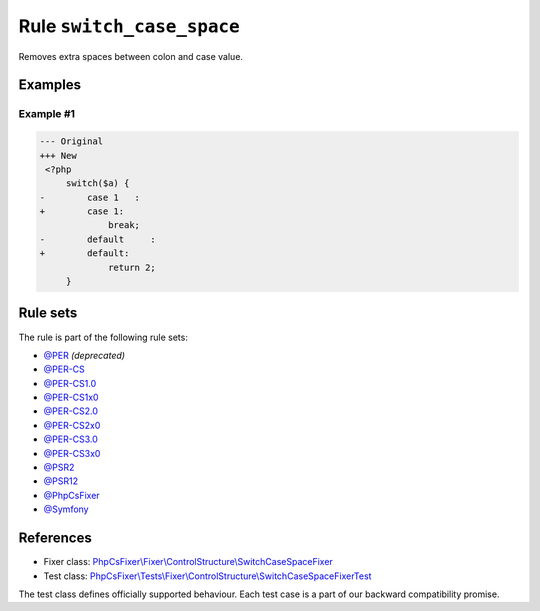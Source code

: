==========================
Rule ``switch_case_space``
==========================

Removes extra spaces between colon and case value.

Examples
--------

Example #1
~~~~~~~~~~

.. code-block:: diff

   --- Original
   +++ New
    <?php
        switch($a) {
   -        case 1   :
   +        case 1:
                break;
   -        default     :
   +        default:
                return 2;
        }

Rule sets
---------

The rule is part of the following rule sets:

- `@PER <./../../ruleSets/PER.rst>`_ *(deprecated)*
- `@PER-CS <./../../ruleSets/PER-CS.rst>`_
- `@PER-CS1.0 <./../../ruleSets/PER-CS1.0.rst>`_
- `@PER-CS1x0 <./../../ruleSets/PER-CS1x0.rst>`_
- `@PER-CS2.0 <./../../ruleSets/PER-CS2.0.rst>`_
- `@PER-CS2x0 <./../../ruleSets/PER-CS2x0.rst>`_
- `@PER-CS3.0 <./../../ruleSets/PER-CS3.0.rst>`_
- `@PER-CS3x0 <./../../ruleSets/PER-CS3x0.rst>`_
- `@PSR2 <./../../ruleSets/PSR2.rst>`_
- `@PSR12 <./../../ruleSets/PSR12.rst>`_
- `@PhpCsFixer <./../../ruleSets/PhpCsFixer.rst>`_
- `@Symfony <./../../ruleSets/Symfony.rst>`_

References
----------

- Fixer class: `PhpCsFixer\\Fixer\\ControlStructure\\SwitchCaseSpaceFixer <./../../../src/Fixer/ControlStructure/SwitchCaseSpaceFixer.php>`_
- Test class: `PhpCsFixer\\Tests\\Fixer\\ControlStructure\\SwitchCaseSpaceFixerTest <./../../../tests/Fixer/ControlStructure/SwitchCaseSpaceFixerTest.php>`_

The test class defines officially supported behaviour. Each test case is a part of our backward compatibility promise.
